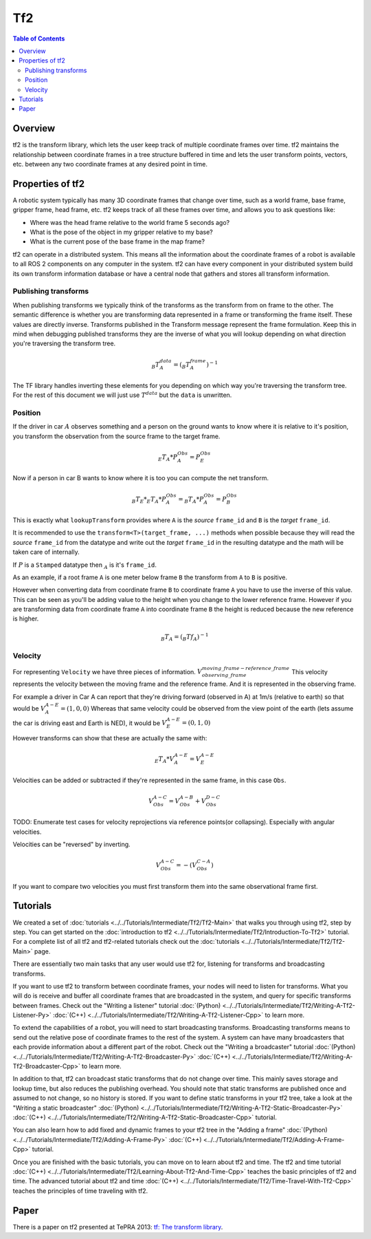 .. redirect-from::

   Concepts/About-Tf2

Tf2
===

.. contents:: Table of Contents
   :local:

Overview
--------

tf2 is the transform library, which lets the user keep track of multiple coordinate frames over time.
tf2 maintains the relationship between coordinate frames in a tree structure buffered in time and lets the user transform points, vectors, etc. between any two coordinate frames at any desired point in time.

.. image:: ../images/ros2_tf2_frames.png

Properties of tf2
-----------------

A robotic system typically has many 3D coordinate frames that change over time, such as a world frame, base frame, gripper frame, head frame, etc.
tf2 keeps track of all these frames over time, and allows you to ask questions like:

* Where was the head frame relative to the world frame 5 seconds ago?
* What is the pose of the object in my gripper relative to my base?
* What is the current pose of the base frame in the map frame?

tf2 can operate in a distributed system.
This means all the information about the coordinate frames of a robot is available to all ROS 2 components on any computer in the system.
tf2 can have every component in your distributed system build its own transform information database or have a central node that gathers and stores all transform information.

.. mermaid::

   flowchart LR
      E((Earth))
      E --> A[[Car A]]
      E --> B[[Car B]]
      E --> C{{Satellite C}}
      E --> D((Moon D))

Publishing transforms
.....................

When publishing transforms we typically think of the transforms as the transform from on frame to the other.
The semantic difference is whether you are transforming data represented in a frame or transforming the frame itself.
These values are directly inverse.
Transforms published in the Transform message represent the frame formulation.
Keep this in mind when debugging published transforms they are the inverse of what you will lookup depending on what direction you're traversing the transform tree.

.. math::


   _{B}T^{data}_{A} = (_{B}T^{frame}_{A})^{-1}

The TF library handles inverting these elements for you depending on which way you're traversing the transform tree.
For the rest of this document we will just use :math:`T^{data}` but the ``data`` is unwritten.

Position
........

If the driver in car :math:`A` observes something and a person on the ground wants to know where it is relative to it's position, you transform the observation from the source frame to the target frame.

.. math::

   _{E}T_{A} * P_{A}^{Obs} = P_{E}^{Obs}


Now if a person in car B wants to know where it is too you can compute the net transform.


.. math::

   _{B}T_{E} * _{E}T_{A} * P_{A}^{Obs} = _{B}T_{A} * P_{A}^{Obs} = P_{B}^{Obs}


This is exactly what ``lookupTransform`` provides where ``A`` is the *source* ``frame_id`` and ``B`` is the *target* ``frame_id``.

It is recommended to use the ``transform<T>(target_frame, ...)`` methods when possible because they will read the *source* ``frame_id`` from the datatype and write out the *target* ``frame_id`` in the resulting datatype and the math will be taken care of internally.

If :math:`P` is a ``Stamped`` datatype then :math:`_A` is it's ``frame_id``.

As an example, if a root frame ``A`` is one meter below frame ``B`` the transform from ``A`` to ``B`` is positive.

However when converting data from coordinate frame ``B`` to coordinate frame ``A`` you have to use the inverse of this value.
This can be seen as you'll be adding value to the height when you change to the lower reference frame.
However if you are transforming data from coordinate frame ``A`` into coordinate frame ``B`` the height is reduced because the new reference is higher.



.. math::


   _{B}T_{A} = (_{B}{Tf}_{A})^{-1}


Velocity
........


For representing ``Velocity`` we have three pieces of information. :math:`V^{moving\_frame - reference\_frame}_{observing\_frame}`
This velocity represents the velocity between the moving frame and the reference frame.
And it is represented in the observing frame.

For example a driver in Car A can report that they're driving forward (observed in A) at 1m/s (relative to earth) so that would be :math:`V_{A}^{A - E} = (1,0,0)`
Whereas that same velocity could be observed from the view point of the earth (lets assume the car is driving east and Earth is NED), it would be :math:`V_{E}^{A - E} = (0, 1, 0)`

However transforms can show that these are actually the same with:

.. math::

   _{E}T_{A} * V_{A}^{A - E} = V_{E}^{A - E}


Velocities can be added or subtracted if they're represented in the same frame, in this case ``Obs``.

.. math::

   V_{Obs}^{A - C} = V_{Obs}^{A - B} + V_{Obs}^{D - C}

TODO: Enumerate test cases for velocity reprojections via reference points(or collapsing). Especially with angular velocities.

Velocities can be "reversed" by inverting.

.. math::

   V_{Obs}^{A - C} = -(V_{Obs}^{C - A})

If you want to compare two velocities you must first transform them into the same observational frame first.


Tutorials
---------

We created a set of :doc:`tutorials <../../Tutorials/Intermediate/Tf2/Tf2-Main>` that walks you through using tf2, step by step.
You can get started on the :doc:`introduction to tf2 <../../Tutorials/Intermediate/Tf2/Introduction-To-Tf2>` tutorial.
For a complete list of all tf2 and tf2-related tutorials check out the :doc:`tutorials <../../Tutorials/Intermediate/Tf2/Tf2-Main>` page.

There are essentially two main tasks that any user would use tf2 for, listening for transforms and broadcasting transforms.

If you want to use tf2 to transform between coordinate frames, your nodes will need to listen for transforms.
What you will do is receive and buffer all coordinate frames that are broadcasted in the system, and query for specific transforms between frames.
Check out the "Writing a listener" tutorial :doc:`(Python) <../../Tutorials/Intermediate/Tf2/Writing-A-Tf2-Listener-Py>` :doc:`(C++) <../../Tutorials/Intermediate/Tf2/Writing-A-Tf2-Listener-Cpp>` to learn more.

To extend the capabilities of a robot, you will need to start broadcasting transforms.
Broadcasting transforms means to send out the relative pose of coordinate frames to the rest of the system.
A system can have many broadcasters that each provide information about a different part of the robot.
Check out the "Writing a broadcaster" tutorial :doc:`(Python) <../../Tutorials/Intermediate/Tf2/Writing-A-Tf2-Broadcaster-Py>` :doc:`(C++) <../../Tutorials/Intermediate/Tf2/Writing-A-Tf2-Broadcaster-Cpp>` to learn more.

In addition to that, tf2 can broadcast static transforms that do not change over time.
This mainly saves storage and lookup time, but also reduces the publishing overhead.
You should note that static transforms are published once and assumed to not change, so no history is stored.
If you want to define static transforms in your tf2 tree, take a look at the "Writing a static broadcaster" :doc:`(Python) <../../Tutorials/Intermediate/Tf2/Writing-A-Tf2-Static-Broadcaster-Py>` :doc:`(C++) <../../Tutorials/Intermediate/Tf2/Writing-A-Tf2-Static-Broadcaster-Cpp>` tutorial.

You can also learn how to add fixed and dynamic frames to your tf2 tree in the "Adding a frame" :doc:`(Python) <../../Tutorials/Intermediate/Tf2/Adding-A-Frame-Py>` :doc:`(C++) <../../Tutorials/Intermediate/Tf2/Adding-A-Frame-Cpp>` tutorial.

Once you are finished with the basic tutorials, you can move on to learn about tf2 and time.
The tf2 and time tutorial :doc:`(C++) <../../Tutorials/Intermediate/Tf2/Learning-About-Tf2-And-Time-Cpp>` teaches the basic principles of tf2 and time.
The advanced tutorial about tf2 and time :doc:`(C++) <../../Tutorials/Intermediate/Tf2/Time-Travel-With-Tf2-Cpp>` teaches the principles of time traveling with tf2.

Paper
-----

There is a paper on tf2 presented at TePRA 2013: `tf: The transform library <https://ieeexplore.ieee.org/abstract/document/6556373>`_.
